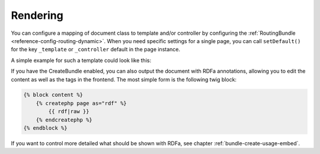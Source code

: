 .. index::
    single: Rendering; SimpleCmsBundle

Rendering
---------

You can configure a mapping of document class to template and/or controller
by configuring the :ref:`RoutingBundle <reference-config-routing-dynamic>`.
When you need specific settings for a single page, you can call
``setDefault()`` for the key ``_template`` or ``_controller`` default in the
page instance.

A simple example for such a template could look like this:

.. configuration-block::

    .. code-block:: html+jinja

        {% block content -%}
            <h1>{{ page.title }}</h1>

            <div>{{ page.body|raw }}</div>

            <ul>
                {% for tag in page.tags -%}
                    <li>{{ tag }}</li>
                {%- endfor %}
            </ul>
        {%- endblock %}

    .. code-block:: html+php

        <?php $view['slots']->start('content') ?>
        <h1><?php $page->getTitle() ?></h1>

        <div><?php $page->getBody() ?></div>

        <ul>
        <?php foreach ($page->getTags() as $tag) : ?>
            <li><?php echo $tag ?></li>
        <?php endforeach ?>
        </ul>
        <?php $view['slots']->stop() ?>

If you have the CreateBundle enabled, you can also output the document with
RDFa annotations, allowing you to edit the content as well as the tags in the
frontend. The most simple form is the following twig block:

.. code-block:: jinja

    {% block content %}
        {% createphp page as="rdf" %}
            {{ rdf|raw }}
        {% endcreatephp %}
    {% endblock %}

If you want to control more detailed what should be shown with RDFa, see
chapter :ref:`bundle-create-usage-embed`.
